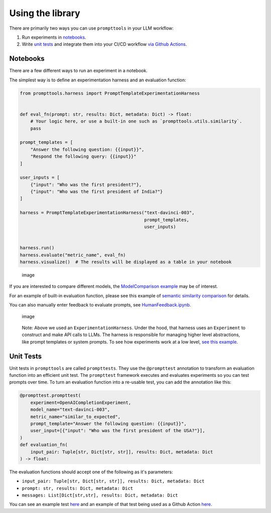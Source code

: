 Using the library
===========

There are primarily two ways you can use ``prompttools`` in your LLM
workflow:

1. Run experiments in `notebooks <https://github.com/hegelai/prompttools/tree/main/examples/notebooks/>`__.
2. Write `unit tests <https://github.com/hegelai/prompttools/tree/main/examples/prompttests/test_openai_chat.py>`__ and
   integrate them into your CI/CD workflow `via Github
   Actions <https://github.com/hegelai/prompttools/tree/main/.github/workflows/post-commit.yaml>`__.

Notebooks
------------

There are a few different ways to run an experiment in a notebook.

The simplest way is to define an experimentation harness and an
evaluation function:

.. code:: python

   from prompttools.harness import PromptTemplateExperimentationHarness


   def eval_fn(prompt: str, results: Dict, metadata: Dict) -> float:
       # Your logic here, or use a built-in one such as `prompttools.utils.similarity`.
       pass

   prompt_templates = [
       "Answer the following question: {{input}}", 
       "Respond the following query: {{input}}"
   ]

   user_inputs = [
       {"input": "Who was the first president?"}, 
       {"input": "Who was the first president of India?"}
   ]

   harness = PromptTemplateExperimentationHarness("text-davinci-003", 
                                                  prompt_templates, 
                                                  user_inputs)


   harness.run()
   harness.evaluate("metric_name", eval_fn)
   harness.visualize()  # The results will be displayed as a table in your notebook

.. figure:: ../..img/table.png
   :alt: image

   image

If you are interested to compare different models, the `ModelComparison
example <https://github.com/hegelai/prompttools/tree/main/examples/notebooks/ModelComparison.ipynb>`__ may be of
interest.

For an example of built-in evaluation function, please see this example
of `semantic similarity
comparison <https://github.com/hegelai/prompttools/tree/main/examples/notebooks/SemanticSimilarity.ipynb>`__ for
details.

You can also manually enter feedback to evaluate prompts, see
`HumanFeedback.ipynb <https://github.com/hegelai/prompttools/tree/main/examples/notebooks/HumanFeedback.ipynb>`__.

.. figure:: ../..img/feedback.png
   :alt: image

   image

..

   Note: Above we used an ``ExperimentationHarness``. Under the hood,
   that harness uses an ``Experiment`` to construct and make API calls
   to LLMs. The harness is responsible for managing higher level
   abstractions, like prompt templates or system prompts. To see how
   experiments work at a low level, `see this
   example <https://github.com/hegelai/prompttools/tree/main/examples/notebooks/BasicExperiment.ipynb>`__.

Unit Tests
------------

Unit tests in ``prompttools`` are called ``prompttests``. They use the
``@prompttest`` annotation to transform an evaluation function into an
efficient unit test. The ``prompttest`` framework executes and evaluates
experiments so you can test prompts over time. To turn an evaluation
function into a re-usable test, you can add the annotation like this:

.. code:: python

    @prompttest.prompttest(
        experiment=OpenAICompletionExperiment,
        model_name="text-davinci-003",
        metric_name="similar_to_expected",
        prompt_template="Answer the following question: {{input}}",
        user_input=[{"input": "Who was the first president of the USA?"}],
    )
    def evaluation_fn(
        input_pair: Tuple[str, Dict[str, str]], results: Dict, metadata: Dict
    ) -> float:

The evaluation functions should accept one of the following as it's parameters:

* ``input_pair: Tuple[str, Dict[str, str]], results: Dict, metadata: Dict``
* ``prompt: str, results: Dict, metadata: Dict``
* ``messages: List[Dict[str,str], results: Dict, metadata: Dict``


You can see an example
test `here <https://github.com/hegelai/prompttools/tree/main/examples/prompttests/test_openai_chat.py>`__ and an example
of that test being used as a Github Action
`here <https://github.com/hegelai/prompttools/tree/main/.github/workflows/post-commit.yaml>`__.
